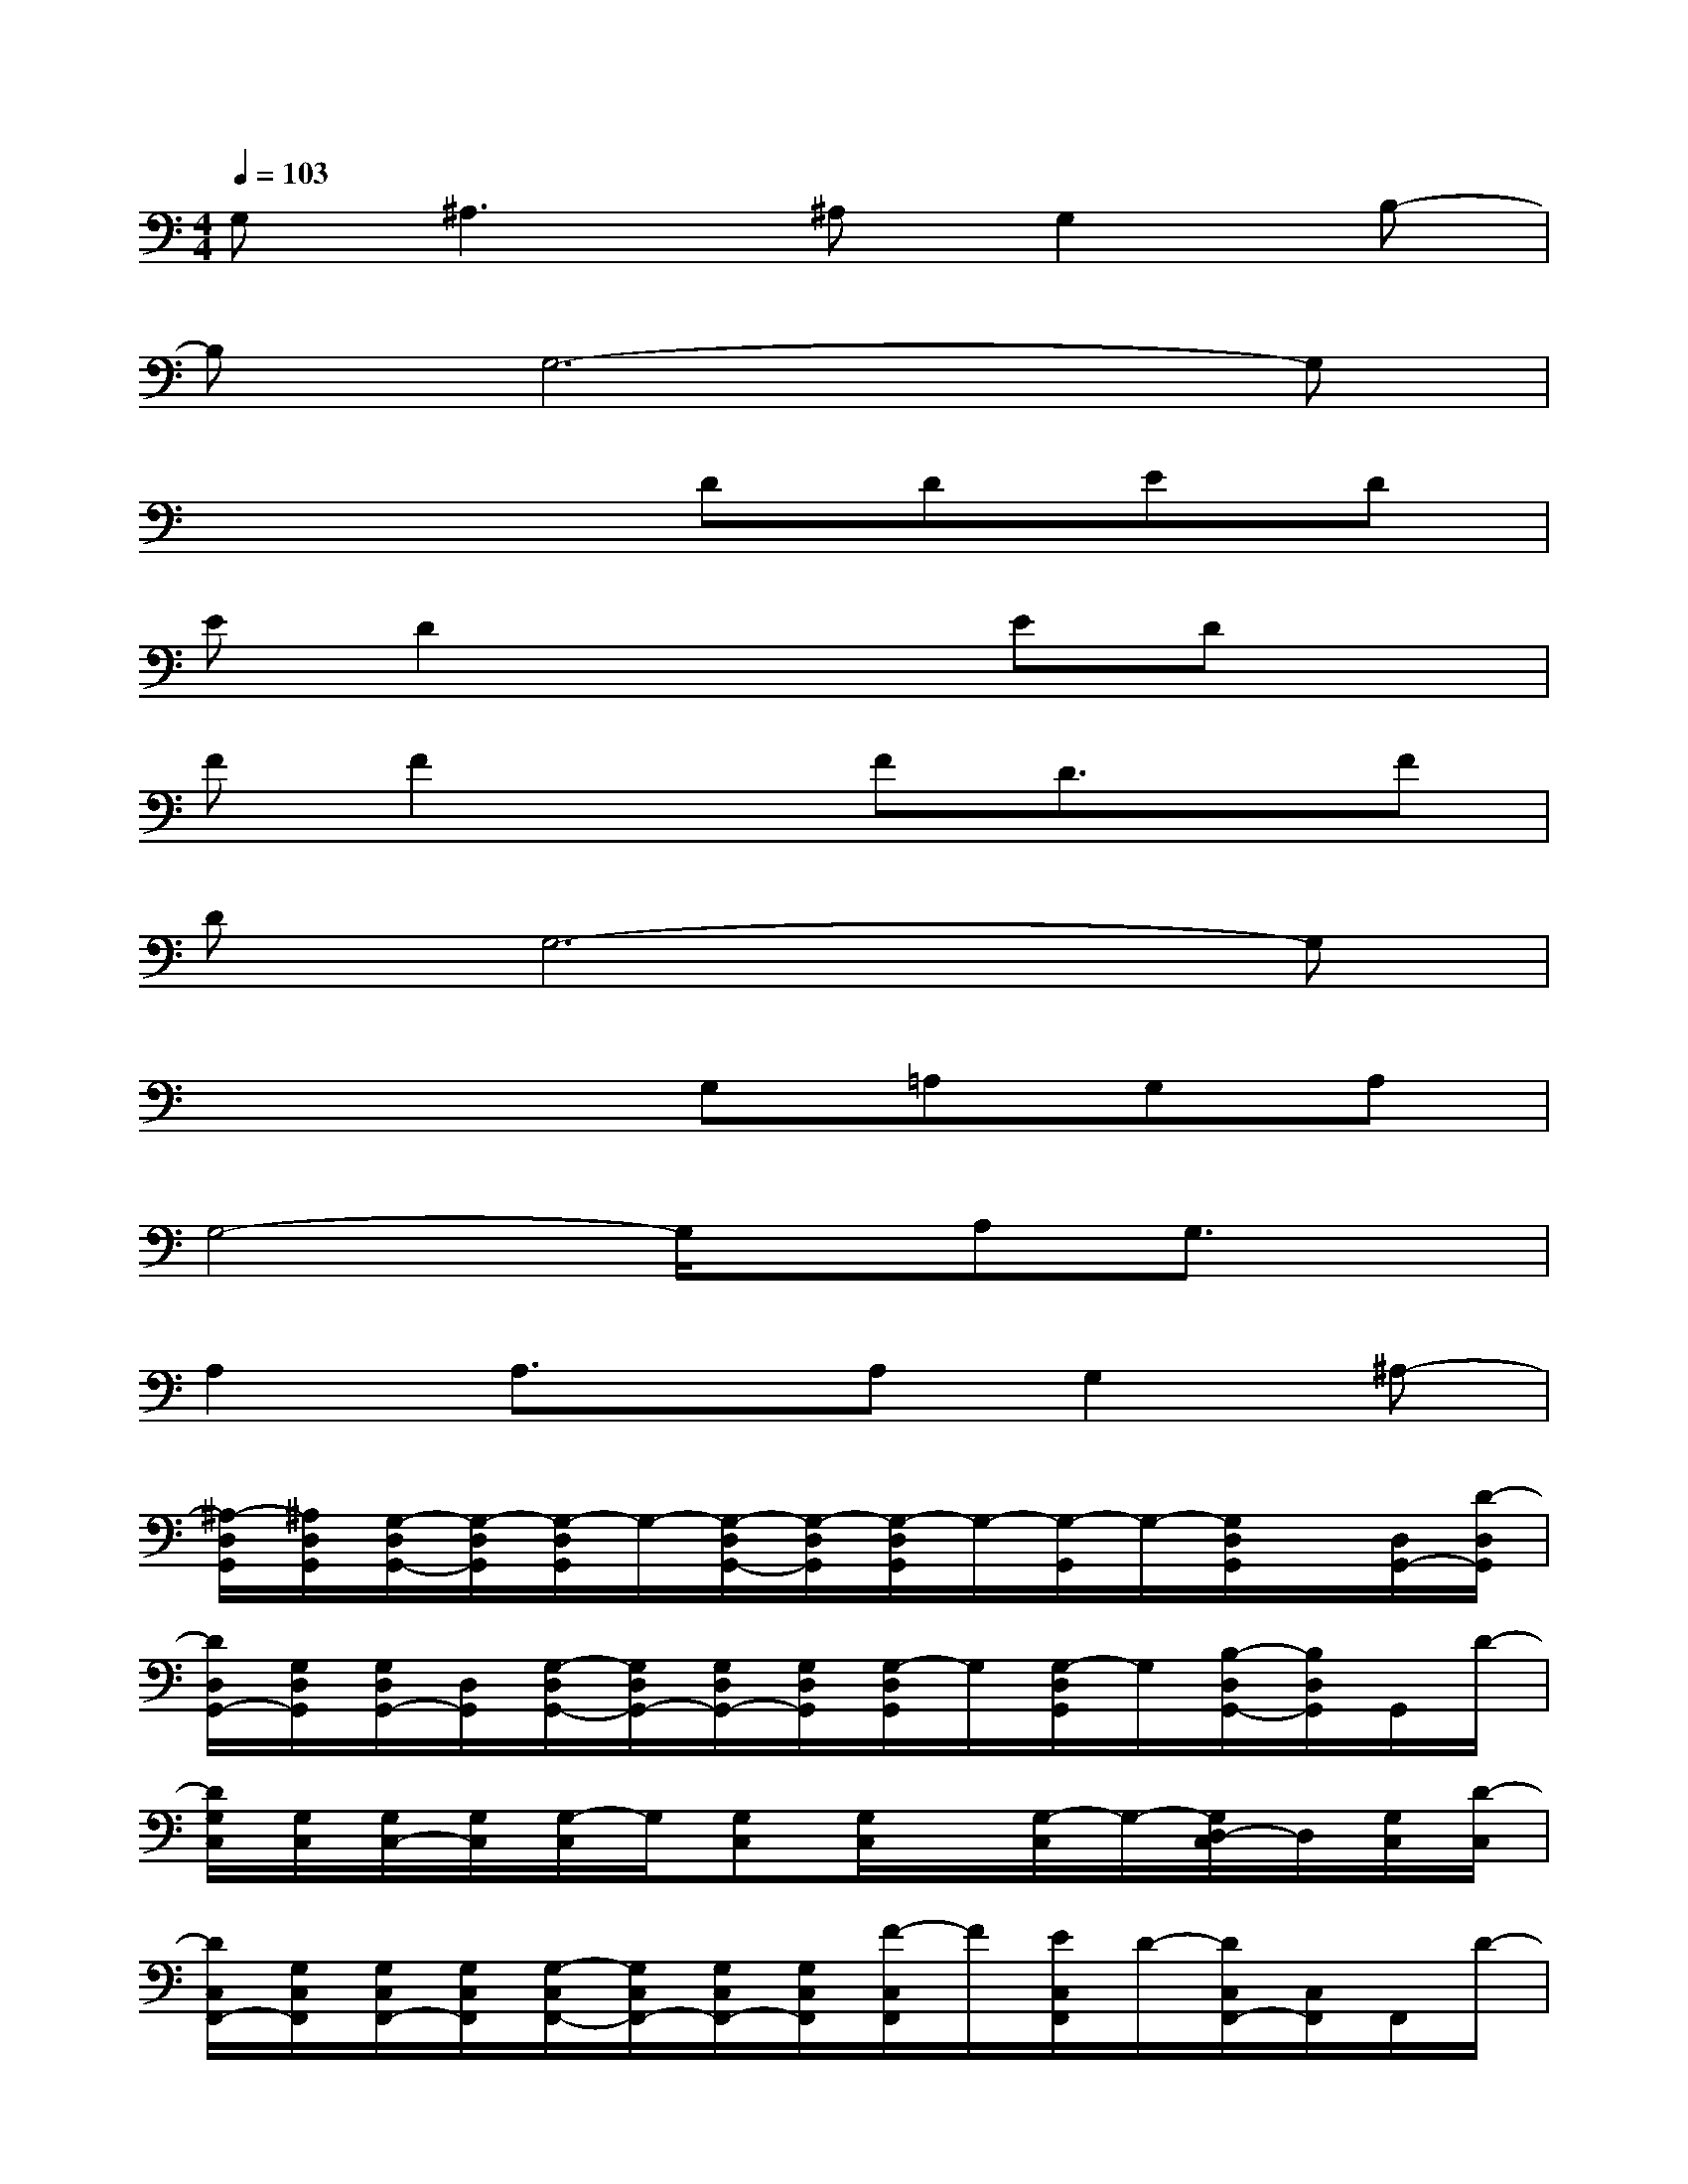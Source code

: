X:1
T:
M:4/4
L:1/8
Q:1/4=103
K:C%0sharps
V:1
G,2<^A,2^A,G,2B,-|
B,G,6-G,|
x4DDED|
ED2x2EDx|
FF2xFD3/2x/2F|
DG,6-G,|
x4G,=A,G,A,|
G,4-G,/2x/2A,G,3/2x/2|
A,2A,3/2x/2A,G,2^A,-|
[^A,/2-D,/2G,,/2][^A,/2D,/2G,,/2][G,/2-D,/2G,,/2-][G,/2-D,/2G,,/2][G,/2-D,/2G,,/2]G,/2-[G,/2-D,/2G,,/2-][G,/2-D,/2G,,/2][G,/2-D,/2G,,/2]G,/2-[G,/2-G,,/2]G,/2-[G,/2D,/2G,,/2]x/2[D,/2G,,/2-][D/2-D,/2G,,/2]|
[D/2D,/2G,,/2-][G,/2D,/2G,,/2][G,/2D,/2G,,/2-][D,/2G,,/2][G,/2-D,/2G,,/2-][G,/2D,/2G,,/2-][G,/2D,/2G,,/2-][G,/2D,/2G,,/2][G,/2-D,/2G,,/2]G,/2[G,/2-D,/2G,,/2]G,/2[B,/2-D,/2G,,/2-][B,/2D,/2G,,/2]G,,/2D/2-|
[D/2G,/2C,/2][G,/2C,/2][G,/2C,/2-][G,/2C,/2][G,/2-C,/2]G,/2[G,C,][G,/2C,/2]x/2[G,/2-C,/2]G,/2-[G,/2D,/2-C,/2]D,/2[G,/2C,/2][D/2-C,/2]|
[D/2C,/2F,,/2-][G,/2C,/2F,,/2][G,/2C,/2F,,/2-][G,/2C,/2F,,/2][G,/2-C,/2F,,/2-][G,/2C,/2F,,/2-][G,/2C,/2F,,/2-][G,/2C,/2F,,/2][F/2-C,/2F,,/2]F/2[E/2C,/2F,,/2]D/2-[D/2C,/2F,,/2-][C,/2F,,/2]F,,/2D/2-|
[D/2B,,/2E,,/2][D/2B,,/2E,,/2][G,/2B,,/2E,,/2-][G,/2B,,/2E,,/2][G,/2B,,/2E,,/2]x/2[G,/2B,,/2E,,/2-][B,,/2E,,/2][G,/2B,,/2E,,/2]x/2[G,/2B,,/2E,,/2]D,/2-[D,/2B,,/2E,,/2]x/2[B,,/2E,,/2-][D/2-B,,/2E,,/2]|
[D/2B,,/2E,,/2-][G,/2B,,/2E,,/2][G,/2B,,/2E,,/2-][G,/2B,,/2E,,/2][G,/2B,,/2E,,/2-][D/2B,,/2E,,/2-][E/2B,,/2E,,/2-][D/2B,,/2E,,/2][F/2-B,,/2E,,/2]F/2[E/2B,,/2E,,/2]D/2-[D/2B,,/2E,,/2-][B,,/2E,,/2]E,,/2D/2-|
[D/2G,/2-C,/2][G,/2-C,/2][G,/2C,/2-][G,/2C,/2][G,/2C,/2]D/2[E/2G,/2C,/2-][D/2G,/2C,/2][F/2-G,/2C,/2]F/2[E/2C,/2]D/2-[D/2G,/2C,/2]B,/2-[B,/2G,/2C,/2-][D/2-G,/2C,/2]